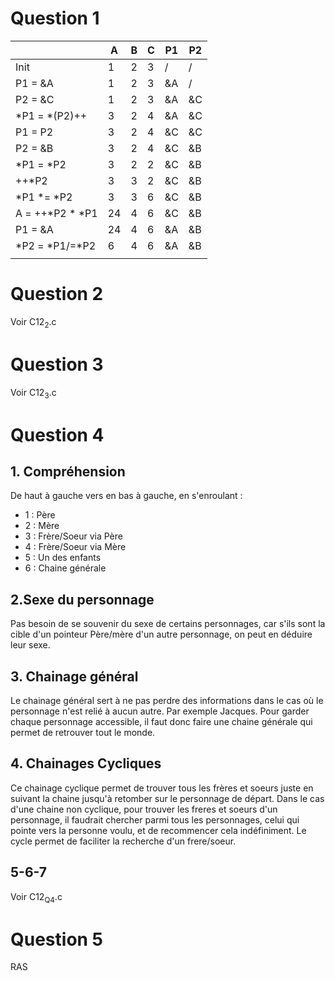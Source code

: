 * Question 1

|                 |  A | B | C | P1 | P2 |
|-----------------+----+---+---+----+----|
| Init            |  1 | 2 | 3 | /  | /  |
| P1 = &A         |  1 | 2 | 3 | &A | /  |
| P2 = &C         |  1 | 2 | 3 | &A | &C |
| *P1 = *(P2)++   |  3 | 2 | 4 | &A | &C |
| P1 = P2         |  3 | 2 | 4 | &C | &C |
| P2 = &B         |  3 | 2 | 4 | &C | &B |
| *P1 = *P2       |  3 | 2 | 2 | &C | &B |
| ++*P2           |  3 | 3 | 2 | &C | &B |
| *P1 *= *P2      |  3 | 3 | 6 | &C | &B |
| A = ++*P2 * *P1 | 24 | 4 | 6 | &C | &B |
| P1 = &A         | 24 | 4 | 6 | &A | &B |
| *P2 = *P1/=*P2  |  6 | 4 | 6 | &A | &B |
|                 |    |   |   |    |    |
* Question 2
Voir C12_2.c
* Question 3
Voir C12_3.c
* Question 4
** 1. Compréhension
De haut à gauche vers en bas à gauche, en s'enroulant :
- 1 : Père
- 2 : Mère
- 3 : Frère/Soeur via Père
- 4 : Frère/Soeur via Mère
- 5 : Un des enfants
- 6 : Chaine générale
** 2.Sexe du personnage
Pas besoin de se souvenir du sexe de certains personnages, car s'ils sont la cible d'un pointeur
Père/mère d'un autre personnage, on peut en déduire leur sexe.
** 3. Chainage général
Le chainage général sert à ne pas perdre des informations dans le cas où le personnage 
n'est relié à aucun autre. Par exemple Jacques. Pour garder chaque personnage accessible,
il faut donc faire une chaine générale qui permet de retrouver tout le monde.
** 4. Chainages Cycliques
Ce chainage cyclique permet de trouver tous les frères et soeurs juste en suivant la chaine 
jusqu'à retomber sur le personnage de départ. Dans le cas d'une chaine non cyclique, pour trouver 
les freres et soeurs d'un personnage, il faudrait chercher parmi tous les personnages, celui qui
pointe vers la personne voulu, et de recommencer cela indéfiniment.
Le cycle permet de faciliter la recherche d'un frere/soeur.
** 5-6-7
Voir C12_Q4.c
* Question 5
RAS
